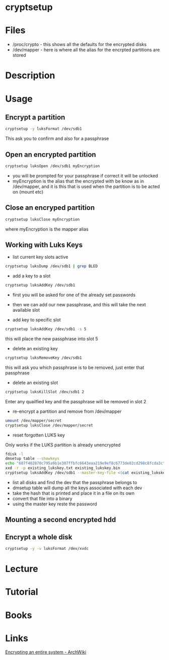 #+TAGS: disk_encryption cryptsetup encryption_tool


* cryptsetup
* Files
- /proc/crypto - this shows all the defaults for the encrypted disks
- /dev/mapper  - here is where all the alias for the encrpted partitions are stored

* Description
* Usage
** Encrypt a partition
#+BEGIN_SRC sh
cryptsetup -y luksFormat /dev/sdb1
#+END_SRC
This ask you to confirm and also for a passphrase
** Open an encrypted partition
#+BEGIN_SRC sh
cryptsetup luksOpen /dev/sdb1 myEncryption
#+END_SRC
- you will be prompted for your passphrase if correct it will be unlocked
- myEncryption is the alias that the encrypted with be know as in /dev/mapper, and it is this that is used when the partition is to be acted on (mount etc)

** Close an encryped partition
#+BEGIN_SRC sh
cryptsetup luksClose myEncryption
#+END_SRC
where myEncryption is the mapper alias

** Working with Luks Keys
- list current key slots active
#+BEGIN_SRC sh
cryptsetup luksDump /dev/sdb1 | grep BLED
#+END_SRC

- add a key to a slot 
#+BEGIN_SRC sh
cryptsetup luksAddKey /dev/sdb1
#+END_SRC
- first you will be asked for one of the already set passwords
- then we can add our new passphrase, and this will take the next available slot
  
- add key to specific slot
#+BEGIN_SRC sh
cryptsetup luksAddKey /dev/sdb1 -s 5
#+END_SRC
this will place the new passphrase into slot 5

- delete an existing key
#+BEGIN_SRC sh
cryptsetup luksRemoveKey /dev/sdb1
#+END_SRC
this will ask you which passphrase is to be removed, just enter that passphrase

- delete an existing slot
#+BEGIN_SRC sh
cryptsetup luksKillSlot /dev/sdb1 2
#+END_SRC
Enter any quailfied key and the passphrase will be removed in slot 2

- re-encrypt a partition and remove from /dev/mapper
#+BEGIN_SRC sh
umount /dev/mapper/secret
cryptsetup luksClose /dev/mapper/secret
#+END_SRC

- reset forgotten LUKS key
Only works if the LUKS partition is already unencrypted
#+BEGIN_SRC sh
fdisk -l 
dmsetup table --showkeys
echo "607f482870c795a9b1e307ffbfc6643eaa219e9ef8c6773de02cd298c8fcda3c" > existing_lukskey.txt
xxd -r -p existing_lukskey.txt existing_lukskey.bin
cryptsetup luksAddKey /dev/sdb1 --master-key-file <(cat existing_lukskey.bin)
#+END_SRC
- list all disks and find the dev that the passphrase belongs to
- dmsetup table will dump all the keys associated with each dev
- take the hash that is printed and place it in a file on its own
- convert that file into a binary
- using the master key reste the password

** Mounting a second encrypted hdd

** Encrypt a whole disk
#+BEGIN_SRC sh
cryptsetup -y -v luksFormat /dev/xvdc
#+END_SRC
* Lecture
* Tutorial
* Books
* Links
[[https://wiki.archlinux.org/index.php/Dm-crypt/Encrypting_an_entire_system#Simple_partition_layout_with_LUKS][Encrypting an entire system - ArchWiki]]
